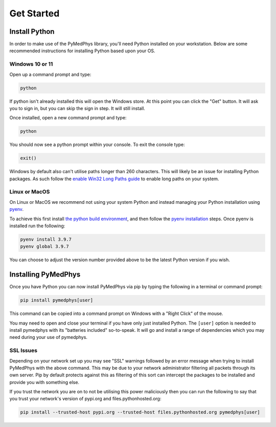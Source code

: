 ==================
Get Started
==================

Install Python
==============

In order to make use of the PyMedPhys library, you'll need Python installed on
your workstation. Below are some recommended instructions for installing Python
based upon your OS.

Windows 10 or 11
----------------

Open up a command prompt and type:

.. code:: bash

    python

If python isn't already installed this will open the Windows store. At this
point you can click the "Get" button. It will ask you to sign in, but you can
skip the sign in step. It will still install.

Once installed, open a new command prompt and type:

.. code:: bash

    python

You should now see a python prompt within your console. To exit the console
type:

.. code:: python

    exit()

Windows by default also can't utilise paths longer than 260 characters. This
will likely be an issue for installing Python packages. As such follow the
`enable Win32 Long Paths guide`_ to enable long paths on your system.

.. _`enable Win32 Long Paths guide`: https://www.microfocus.com/documentation/filr/filr-4/filr-desktop/t47bx2ogpfz7.html

Linux or MacOS
--------------

On Linux or MacOS we recommend not using your system Python and instead
managing your Python installation using `pyenv`_.

To achieve this first install `the python build environment`_, and then follow
the `pyenv installation`_ steps. Once pyenv is installed run the following:

.. code:: cmd

    pyenv install 3.9.7
    pyenv global 3.9.7

You can choose to adjust the version number provided above to be the latest
Python version if you wish.

.. _`pyenv`: https://github.com/pyenv/pyenv/blob/master/README.md
.. _`the python build environment`: https://github.com/pyenv/pyenv/wiki#suggested-build-environment
.. _`pyenv installation`: https://github.com/pyenv/pyenv-installer#install


Installing PyMedPhys
====================

Once you have Python you can now install PyMedPhys via pip by typing the
following in a terminal or command prompt:

.. code:: bash

    pip install pymedphys[user]

This command can be copied into a command prompt on Windows with a "Right Click"
of the mouse.

You may need to open and close your terminal if you have only just installed
Python. The ``[user]`` option is needed to install pymedphys with its
"batteries included" so-to-speak. It will go and install a range of
dependencies which you may need during your use of pymedphys.

SSL Issues
----------

Depending on your network set up you may see "SSL" warnings followed by an
error message when trying to install PyMedPhys with the above command. This may
be due to your network administrator filtering all packets through its own
server. Pip by default protects against this as filtering of this sort can
intercept the packages to be installed and provide you with something else.

If you trust the network you are on to not be utilising this power maliciously
then you can run the following to say that you trust your network's version of
pypi.org and files.pythonhosted.org:

.. code:: bash

    pip install --trusted-host pypi.org --trusted-host files.pythonhosted.org pymedphys[user]


.. _`pypi.org`: https://pypi.org
.. _`files.pythonhosted.org`: https://files.pythonhosted.org

